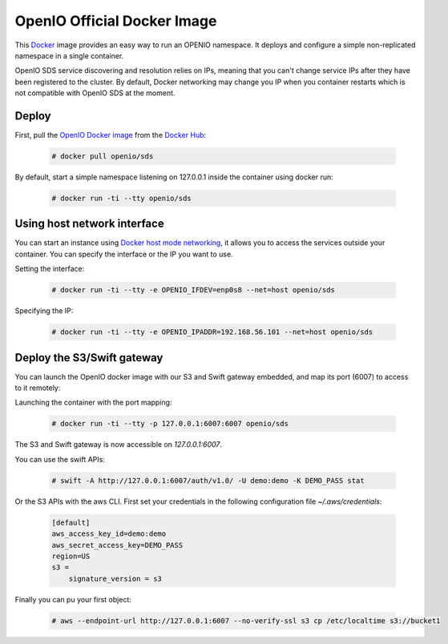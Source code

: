============================
OpenIO Official Docker Image
============================

This `Docker <http://www.docker.com>`_ image provides an easy way to run an OPENIO namespace.
It deploys and configure a simple non-replicated namespace in a single container.

OpenIO SDS service discovering and resolution relies on IPs, meaning that you can't change service IPs after they have been registered to the cluster. By default, Docker networking may change you IP when you container restarts which is not compatible with OpenIO SDS at the moment.

Deploy
------

First, pull the `OpenIO Docker image <https://hub.docker.com/r/openio/sds/>`_ from the `Docker Hub <https://hub.docker.com>`_:

   .. code-block:: console

    # docker pull openio/sds

By default, start a simple namespace listening on 127.0.0.1 inside the container using docker run:

   .. code-block:: console

    # docker run -ti --tty openio/sds

Using host network interface
----------------------------

You can start an instance using `Docker host mode networking <https://docs.docker.com/engine/reference/run/#network-host>`_, it allows you to access the services outside your container. You can specify the interface or the IP you want to use.


Setting the interface:

   .. code-block:: console

    # docker run -ti --tty -e OPENIO_IFDEV=enp0s8 --net=host openio/sds

Specifying the IP:

   .. code-block:: console

    # docker run -ti --tty -e OPENIO_IPADDR=192.168.56.101 --net=host openio/sds

Deploy the S3/Swift gateway
---------------------------

You can launch the OpenIO docker image with our S3 and Swift gateway embedded, and map its port (6007) to access to it remotely:

Launching the container with the port mapping:

   .. code-block:: console

    # docker run -ti --tty -p 127.0.0.1:6007:6007 openio/sds

The S3 and Swift gateway is now accessible on `127.0.0.1:6007`.

You can use the swift APIs:

   .. code-block:: console

    # swift -A http://127.0.0.1:6007/auth/v1.0/ -U demo:demo -K DEMO_PASS stat

Or the S3 APIs with the aws CLI.
First set your credentials in the following configuration file `~/.aws/credentials`:

   .. code-block:: console

    [default]
    aws_access_key_id=demo:demo
    aws_secret_access_key=DEMO_PASS
    region=US
    s3 =
        signature_version = s3

Finally you can pu your first object:

   .. code-block:: console

    # aws --endpoint-url http://127.0.0.1:6007 --no-verify-ssl s3 cp /etc/localtime s3://bucket1
